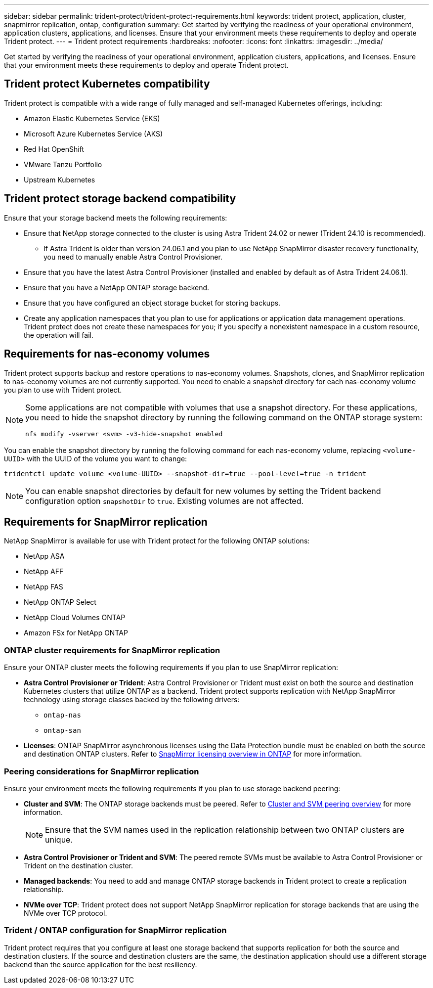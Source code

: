 ---
sidebar: sidebar
permalink: trident-protect/trident-protect-requirements.html
keywords: trident protect, application, cluster, snapmirror replication, ontap, configuration
summary: Get started by verifying the readiness of your operational environment, application clusters, applications, and licenses. Ensure that your environment meets these requirements to deploy and operate Trident protect.
---
= Trident protect requirements
:hardbreaks:
:nofooter:
:icons: font
:linkattrs:
:imagesdir: ../media/

[.lead]
Get started by verifying the readiness of your operational environment, application clusters, applications, and licenses. Ensure that your environment meets these requirements to deploy and operate Trident protect.

== Trident protect Kubernetes compatibility

Trident protect is compatible with a wide range of fully managed and self-managed Kubernetes offerings, including:

* Amazon Elastic Kubernetes Service (EKS)
* Microsoft Azure Kubernetes Service (AKS)
* Red Hat OpenShift
* VMware Tanzu Portfolio
* Upstream Kubernetes

== Trident protect storage backend compatibility
Ensure that your storage backend meets the following requirements:

* Ensure that NetApp storage connected to the cluster is using Astra Trident 24.02 or newer (Trident 24.10 is recommended). 
** If Astra Trident is older than version 24.06.1 and you plan to use NetApp SnapMirror disaster recovery functionality, you need to manually enable Astra Control Provisioner.

* Ensure that you have the latest Astra Control Provisioner (installed and enabled by default as of Astra Trident 24.06.1).
* Ensure that you have a NetApp ONTAP storage backend.
* Ensure that you have configured an object storage bucket for storing backups.
* Create any application namespaces that you plan to use for applications or application data management operations. Trident protect does not create these namespaces for you; if you specify a nonexistent namespace in a custom resource, the operation will fail.

== Requirements for nas-economy volumes
Trident protect supports backup and restore operations to nas-economy volumes. Snapshots, clones, and SnapMirror replication to nas-economy volumes are not currently supported. You need to enable a snapshot directory for each nas-economy volume you plan to use with Trident protect.

[NOTE]
====
Some applications are not compatible with volumes that use a snapshot directory. For these applications, you need to hide the snapshot directory by running the following command on the ONTAP storage system:
[source,console]
----
nfs modify -vserver <svm> -v3-hide-snapshot enabled
----
====

You can enable the snapshot directory by running the following command for each nas-economy volume, replacing `<volume-UUID>` with the UUID of the volume you want to change:
[source,console]
----
tridentctl update volume <volume-UUID> --snapshot-dir=true --pool-level=true -n trident
----

NOTE: You can enable snapshot directories by default for new volumes by setting the Trident backend configuration option `snapshotDir` to `true`. Existing volumes are not affected.

== Requirements for SnapMirror replication
NetApp SnapMirror is available for use with Trident protect for the following ONTAP solutions:

* NetApp ASA
* NetApp AFF
* NetApp FAS
* NetApp ONTAP Select
* NetApp Cloud Volumes ONTAP
* Amazon FSx for NetApp ONTAP

=== ONTAP cluster requirements for SnapMirror replication
Ensure your ONTAP cluster meets the following requirements if you plan to use SnapMirror replication:

* *Astra Control Provisioner or Trident*: Astra Control Provisioner or Trident must exist on both the source and destination Kubernetes clusters that utilize ONTAP as a backend. Trident protect supports replication with NetApp SnapMirror technology using storage classes backed by the following drivers:
** `ontap-nas`
** `ontap-san`
* *Licenses*: ONTAP SnapMirror asynchronous licenses using the Data Protection bundle must be enabled on both the source and destination ONTAP clusters. Refer to https://docs.netapp.com/us-en/ontap/data-protection/snapmirror-licensing-concept.html[SnapMirror licensing overview in ONTAP^] for more information.

=== Peering considerations for SnapMirror replication
Ensure your environment meets the following requirements if you plan to use storage backend peering:

* *Cluster and SVM*: The ONTAP storage backends must be peered. Refer to https://docs.netapp.com/us-en/ontap/peering/index.html[Cluster and SVM peering overview^] for more information. 
+
[NOTE] 
Ensure that the SVM names used in the replication relationship between two ONTAP clusters are unique.
+
* *Astra Control Provisioner or Trident and SVM*: The peered remote SVMs must be available to Astra Control Provisioner or Trident on the destination cluster.
* *Managed backends*: You need to add and manage ONTAP storage backends in Trident protect to create a replication relationship.
* *NVMe over TCP*: Trident protect does not support NetApp SnapMirror replication for storage backends that are using the NVMe over TCP protocol.

=== Trident / ONTAP configuration for SnapMirror replication
Trident protect requires that you configure at least one storage backend that supports replication for both the source and destination clusters. If the source and destination clusters are the same, the destination application should use a different storage backend than the source application for the best resiliency.




